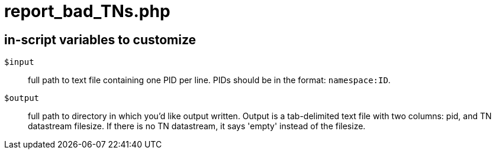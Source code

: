 = report_bad_TNs.php

== in-script variables to customize

`$input`:: full path to text file containing one PID per line. PIDs should be in the format: `namespace:ID`.
`$output`:: full path to directory in which you'd like output written. Output is a tab-delimited text file with two columns: pid, and TN datastream filesize. If there is no TN datastream, it says 'empty' instead of the filesize. 

